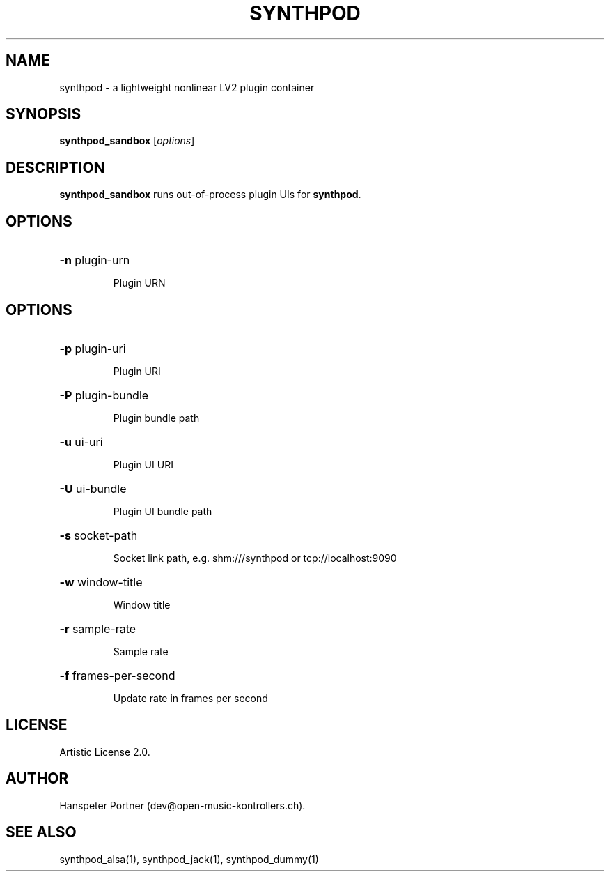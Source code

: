 .TH SYNTHPOD "1" "Feb 08, 2017"

.SH NAME
synthpod \- a lightweight nonlinear LV2 plugin container

.SH SYNOPSIS
.B synthpod_sandbox
[\fIoptions\fR]

.SH DESCRIPTION
\fBsynthpod_sandbox\fP runs out-of-process plugin UIs for \fBsynthpod\fP.

.SH OPTIONS
.HP
\fB\-n\fR plugin-urn
.IP
Plugin URN

.SH OPTIONS
.HP
\fB\-p\fR plugin-uri
.IP
Plugin URI

.HP
\fB\-P\fR plugin-bundle
.IP
Plugin bundle path

.HP
\fB\-u\fR ui-uri
.IP
Plugin UI URI

.HP
\fB\-U\fR ui-bundle
.IP
Plugin UI bundle path

.HP
\fB\-s\fR socket-path
.IP
Socket link path, e.g. shm:///synthpod or tcp://localhost:9090

.HP
\fB\-w\fR window-title 
.IP
Window title

.HP
\fB\-r\fR sample-rate
.IP
Sample rate

.HP
\fB\-f\fR frames-per-second
.IP
Update rate in frames per second

.SH LICENSE
Artistic License 2.0.

.SH AUTHOR
Hanspeter Portner (dev@open-music-kontrollers.ch).

.SH SEE ALSO
synthpod_alsa(1), synthpod_jack(1), synthpod_dummy(1)
